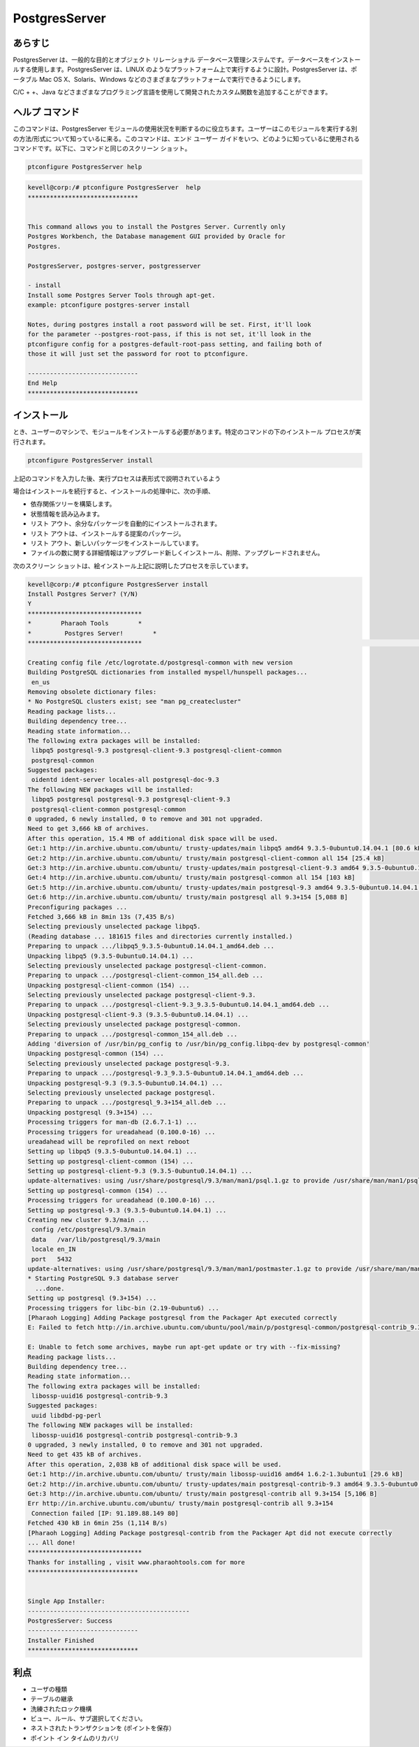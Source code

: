 ================
PostgresServer
================

あらすじ
-------------

PostgresServer は、一般的な目的とオブジェクト リレーショナル データベース管理システムです。データベースをインストールする使用します。PostgresServer は、LINUX のようなプラットフォーム上で実行するように設計。PostgresServer は、ポータブル Mac OS X、Solaris、Windows などのさまざまなプラットフォームで実行できるようにします。

C/C + +、Java などさまざまなプログラミング言語を使用して開発されたカスタム関数を追加することができます。

ヘルプ コマンド
----------------------

このコマンドは、PostgresServer モジュールの使用状況を判断するのに役立ちます。ユーザーはこのモジュールを実行する別の方法/形式について知っているに来る。このコマンドは、エンド ユーザー ガイドをいつ、どのように知っているに使用されるコマンドです。以下に、コマンドと同じのスクリーン ショット。

.. code-block:: bash
          
      ptconfigure PostgresServer help


.. code-block:: bash

	kevell@corp:/# ptconfigure PostgresServer  help
	******************************


        This command allows you to install the Postgres Server. Currently only
	Postgres Workbench, the Database management GUI provided by Oracle for
  	Postgres.

  	PostgresServer, postgres-server, postgresserver

        - install
        Install some Postgres Server Tools through apt-get.
        example: ptconfigure postgres-server install

  	Notes, during postgres install a root password will be set. First, it'll look
  	for the parameter --postgres-root-pass, if this is not set, it'll look in the
  	ptconfigure config for a postgres-default-root-pass setting, and failing both of
  	those it will just set the password for root to ptconfigure.

	------------------------------
	End Help
	******************************

インストール
----------------

とき、ユーザーのマシンで、モジュールをインストールする必要があります。特定のコマンドの下のインストール プロセスが実行されます。


.. code-block:: bash
              
      ptconfigure PostgresServer install


上記のコマンドを入力した後、実行プロセスは表形式で説明されているよう



.. cssclass:: table-bordered

 +---------------------+------------------------------------------------------+------------+------------------------------------------------+
 | パラメータ          | 代替パラメータ                                       | オプション | コメント                                       |
 +=====================+======================================================+============+================================================+
 |Install Postgres     | PostgresServer, postgresserver, postgres-server.     | Y          | ユーザーは、Yとして、彼らができるインスト      |
 |Server? (Y/N)        | ユーザーは、上記のいずれかを使用することができます。 |            | ールの入力を続行したい場合は                   |
 +---------------------+------------------------------------------------------+------------+------------------------------------------------+
 |Install Postgres     | PostgresServer, postgresserver, postgres-server.     | N          | ユーザーの願いは、インストールを終了する場合、 |
 |Server? (Y/N)        | ユーザーは、上記のいずれかを使用することができます。 |            | それらはNとして入力をすることができます|       |
 +---------------------+------------------------------------------------------+------------+------------------------------------------------+


場合はインストールを続行すると、インストールの処理中に、次の手順、

* 依存関係ツリーを構築します。
* 状態情報を読み込みます。
* リスト アウト、余分なパッケージを自動的にインストールされます。
* リスト アウトは、インストールする提案のパッケージ。
* リスト アウト、新しいパッケージをインストールしています。
* ファイルの数に関する詳細情報はアップグレード新しくインストール、削除、アップグレードされません。



次のスクリーン ショットは、絵インストール上記に説明したプロセスを示しています。


.. code-block:: bash

 kevell@corp:/# ptconfigure PostgresServer install
 Install Postgres Server? (Y/N)
 Y
 *******************************
 *        Pharaoh Tools        *
 *         Postgres Server!        *
 *******************************                                                                                                                                        Adding user postgres to group ssl-cert

 Creating config file /etc/logrotate.d/postgresql-common with new version
 Building PostgreSQL dictionaries from installed myspell/hunspell packages...
  en_us
 Removing obsolete dictionary files:
 * No PostgreSQL clusters exist; see "man pg_createcluster"
 Reading package lists...
 Building dependency tree...
 Reading state information...
 The following extra packages will be installed:
  libpq5 postgresql-9.3 postgresql-client-9.3 postgresql-client-common
  postgresql-common
 Suggested packages:
  oidentd ident-server locales-all postgresql-doc-9.3
 The following NEW packages will be installed:
  libpq5 postgresql postgresql-9.3 postgresql-client-9.3
  postgresql-client-common postgresql-common
 0 upgraded, 6 newly installed, 0 to remove and 301 not upgraded.
 Need to get 3,666 kB of archives.
 After this operation, 15.4 MB of additional disk space will be used.
 Get:1 http://in.archive.ubuntu.com/ubuntu/ trusty-updates/main libpq5 amd64 9.3.5-0ubuntu0.14.04.1 [80.6 kB]
 Get:2 http://in.archive.ubuntu.com/ubuntu/ trusty/main postgresql-client-common all 154 [25.4 kB]
 Get:3 http://in.archive.ubuntu.com/ubuntu/ trusty-updates/main postgresql-client-9.3 amd64 9.3.5-0ubuntu0.14.04.1 [782 kB]
 Get:4 http://in.archive.ubuntu.com/ubuntu/ trusty/main postgresql-common all 154 [103 kB]
 Get:5 http://in.archive.ubuntu.com/ubuntu/ trusty-updates/main postgresql-9.3 amd64 9.3.5-0ubuntu0.14.04.1 [2,670 kB]
 Get:6 http://in.archive.ubuntu.com/ubuntu/ trusty/main postgresql all 9.3+154 [5,088 B]
 Preconfiguring packages ...
 Fetched 3,666 kB in 8min 13s (7,435 B/s)
 Selecting previously unselected package libpq5.
 (Reading database ... 181615 files and directories currently installed.)
 Preparing to unpack .../libpq5_9.3.5-0ubuntu0.14.04.1_amd64.deb ...
 Unpacking libpq5 (9.3.5-0ubuntu0.14.04.1) ...
 Selecting previously unselected package postgresql-client-common.
 Preparing to unpack .../postgresql-client-common_154_all.deb ...
 Unpacking postgresql-client-common (154) ...
 Selecting previously unselected package postgresql-client-9.3.
 Preparing to unpack .../postgresql-client-9.3_9.3.5-0ubuntu0.14.04.1_amd64.deb ...
 Unpacking postgresql-client-9.3 (9.3.5-0ubuntu0.14.04.1) ...
 Selecting previously unselected package postgresql-common.
 Preparing to unpack .../postgresql-common_154_all.deb ...
 Adding 'diversion of /usr/bin/pg_config to /usr/bin/pg_config.libpq-dev by postgresql-common'
 Unpacking postgresql-common (154) ...
 Selecting previously unselected package postgresql-9.3.
 Preparing to unpack .../postgresql-9.3_9.3.5-0ubuntu0.14.04.1_amd64.deb ...
 Unpacking postgresql-9.3 (9.3.5-0ubuntu0.14.04.1) ...
 Selecting previously unselected package postgresql.
 Preparing to unpack .../postgresql_9.3+154_all.deb ...
 Unpacking postgresql (9.3+154) ...
 Processing triggers for man-db (2.6.7.1-1) ...
 Processing triggers for ureadahead (0.100.0-16) ...
 ureadahead will be reprofiled on next reboot
 Setting up libpq5 (9.3.5-0ubuntu0.14.04.1) ...
 Setting up postgresql-client-common (154) ...
 Setting up postgresql-client-9.3 (9.3.5-0ubuntu0.14.04.1) ...
 update-alternatives: using /usr/share/postgresql/9.3/man/man1/psql.1.gz to provide /usr/share/man/man1/psql.1.gz (psql.1.gz) in auto mode
 Setting up postgresql-common (154) ...
 Processing triggers for ureadahead (0.100.0-16) ...
 Setting up postgresql-9.3 (9.3.5-0ubuntu0.14.04.1) ...
 Creating new cluster 9.3/main ...
  config /etc/postgresql/9.3/main
  data   /var/lib/postgresql/9.3/main
  locale en_IN
  port   5432
 update-alternatives: using /usr/share/postgresql/9.3/man/man1/postmaster.1.gz to provide /usr/share/man/man1/postmaster.1.gz (postmaster.1.gz) in auto mode
 * Starting PostgreSQL 9.3 database server
   ...done.
 Setting up postgresql (9.3+154) ...
 Processing triggers for libc-bin (2.19-0ubuntu6) ...
 [Pharaoh Logging] Adding Package postgresql from the Packager Apt executed correctly
 E: Failed to fetch http://in.archive.ubuntu.com/ubuntu/pool/main/p/postgresql-common/postgresql-contrib_9.3+154_all.deb  Connection failed [IP: 91.189.88.149 80]

 E: Unable to fetch some archives, maybe run apt-get update or try with --fix-missing?
 Reading package lists...
 Building dependency tree...
 Reading state information...
 The following extra packages will be installed:
  libossp-uuid16 postgresql-contrib-9.3
 Suggested packages:
  uuid libdbd-pg-perl
 The following NEW packages will be installed:
  libossp-uuid16 postgresql-contrib postgresql-contrib-9.3
 0 upgraded, 3 newly installed, 0 to remove and 301 not upgraded.
 Need to get 435 kB of archives.
 After this operation, 2,038 kB of additional disk space will be used.
 Get:1 http://in.archive.ubuntu.com/ubuntu/ trusty/main libossp-uuid16 amd64 1.6.2-1.3ubuntu1 [29.6 kB]
 Get:2 http://in.archive.ubuntu.com/ubuntu/ trusty-updates/main postgresql-contrib-9.3 amd64 9.3.5-0ubuntu0.14.04.1 [400 kB]
 Get:3 http://in.archive.ubuntu.com/ubuntu/ trusty/main postgresql-contrib all 9.3+154 [5,106 B]
 Err http://in.archive.ubuntu.com/ubuntu/ trusty/main postgresql-contrib all 9.3+154
  Connection failed [IP: 91.189.88.149 80]
 Fetched 430 kB in 6min 25s (1,114 B/s)
 [Pharaoh Logging] Adding Package postgresql-contrib from the Packager Apt did not execute correctly
 ... All done!
 *******************************
 Thanks for installing , visit www.pharaohtools.com for more
 ******************************


 Single App Installer:
 --------------------------------------------
 PostgresServer: Success
 ------------------------------
 Installer Finished
 ******************************

利点
-------------

* ユーザの種類
* テーブルの継承
* 洗練されたロック機構
* ビュー、ルール、サブ選択してください。
* ネストされたトランザクションを (ポイントを保存）
* ポイント イン タイムのリカバリ
 

